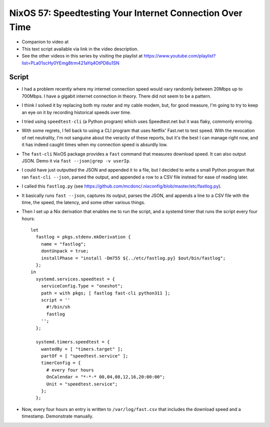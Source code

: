 NixOS 57: Speedtesting Your Internet Connection Over Time
=========================================================

- Companion to video at

- This text script available via link in the video description.

- See the other videos in this series by visiting the playlist at
  https://www.youtube.com/playlist?list=PLa01scHy0YEmg8trm421aYq4OtPD8u1SN

Script
------

- I had a problem recently where my internet connection speed would vary
  randomly between 20Mbps up to 700Mbps.  I have a gigabit internet connection
  in theory.  There did not seem to be a pattern.

- I think I solved it by replacing both my router and my cable modem, but, for
  good measure, I'm going to try to keep an eye on it by recording historical
  speeds over time.

- I tried using ``speedtest-cli`` (a Python program) which uses Speedtest.net
  but it was flaky, commonly erroring.

- With some regrets, I fell back to using a CLI program that uses Netflix'
  Fast.net to test speed.  With the revocation of net neutrality, I'm not
  sanguine about the veracity of these reports, but it's the best I can manage
  right now, and it has indeed caught times when my connection speed is
  absurdly low.

- The ``fast-cli`` NixOS package provides a ``fast`` command that measures
  download speed.  It can also output JSON.  Demo it via
  ``fast --json|grep -v userIp``.

- I could have just outputted the JSON and appended it to a file, but I decided
  to write a small Python program that ran ``fast-cli --json``, parsed the
  output, and appended a row to a CSV file instead for ease of reading later.

- I called this ``fastlog.py`` (see
  https://github.com/mcdonc/.nixconfig/blob/master/etc/fastlog.py).

- It basically runs ``fast --json``, captures its output, parses the JSON, and
  appends a line to a CSV file with the time, the speed, the latency, and some
  other various things.

- Then I set up a Nix derivation that enables me to run the script, and a
  systemd timer that runs the script every four hours::

    let
      fastlog = pkgs.stdenv.mkDerivation {
        name = "fastlog";
        dontUnpack = true;
        installPhase = "install -Dm755 ${../etc/fastlog.py} $out/bin/fastlog";
      };
    in
      systemd.services.speedtest = {
        serviceConfig.Type = "oneshot";
        path = with pkgs; [ fastlog fast-cli python311 ];
        script = ''
          #!/bin/sh
          fastlog
        '';
      };

      systemd.timers.speedtest = {
        wantedBy = [ "timers.target" ];
        partOf = [ "speedtest.service" ];
        timerConfig = {
          # every four hours
          OnCalendar = "*-*-* 00,04,08,12,16,20:00:00";
          Unit = "speedtest.service";
        };
      };

- Now, every four hours an entry is written to ``/var/log/fast.csv`` that
  includes the download speed and a timestamp.  Demonstrate manually.
  
